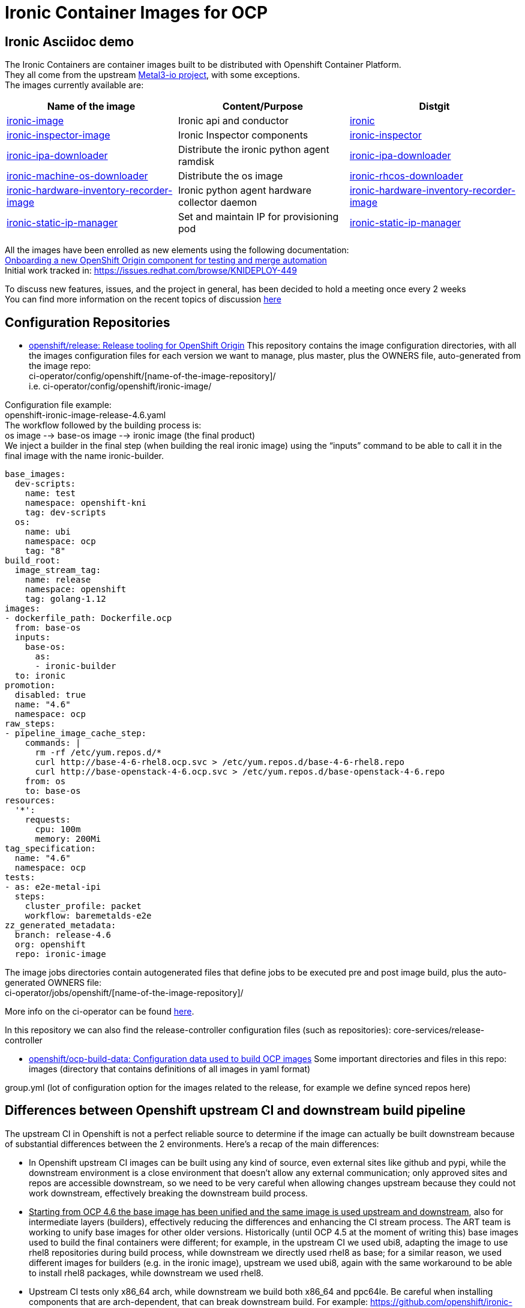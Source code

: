 = Ironic Container Images for OCP

== Ironic Asciidoc demo

The Ironic Containers are container images built to be distributed with Openshift Container Platform. +
They all come from the upstream https://metal3.io/[Metal3-io project], with some exceptions. +
The images currently available are:

|===
|Name of the image|Content/Purpose|Distgit

|https://github.com/openshift/ironic-image[ironic-image]|Ironic api and conductor|http://pkgs.devel.redhat.com/cgit/containers/ironic/[ironic]
|https://github.com/openshift/ironic-inspector-image/[ironic-inspector-image]|Ironic Inspector components|http://pkgs.devel.redhat.com/cgit/containers/ironic-inspector/[ironic-inspector]
|https://github.com/openshift/ironic-ipa-downloader[ironic-ipa-downloader]|Distribute the ironic python agent ramdisk|http://pkgs.devel.redhat.com/cgit/containers/ironic-ipa-downloader/[ironic-ipa-downloader]
|https://github.com/openshift/ironic-rhcos-downloader[ironic-machine-os-downloader]|Distribute the os image|http://pkgs.devel.redhat.com/cgit/containers/ironic-rhcos-downloader/[ironic-rhcos-downloader]
|https://github.com/openshift/ironic-hardware-inventory-recorder-image[ironic-hardware-inventory-recorder-image]|Ironic python agent hardware collector daemon|http://pkgs.devel.redhat.com/cgit/containers/ironic-hardware-inventory-recorder-image/[ironic-hardware-inventory-recorder-image]
|https://github.com/openshift/ironic-static-ip-manager[ironic-static-ip-manager]|Set and maintain IP for provisioning pod|http://pkgs.devel.redhat.com/cgit/containers/ironic-static-ip-manager/[ironic-static-ip-manager]
|===

All the images have been enrolled as new elements using the following documentation: +
https://docs.google.com/document/d/1SQ_qlkcplqhe8h6ONXdgBr7YUVbs4oRSj4ISl3gpLW4/edit#heading=h.78schrjzr3kg[Onboarding a new OpenShift Origin component for testing and merge automation] +
Initial work tracked in:
https://issues.redhat.com/browse/KNIDEPLOY-449[https://issues.redhat.com/browse/KNIDEPLOY-449]

To discuss new features, issues, and the project in general, has been decided to hold a meeting once every 2 weeks +
You can find more information on the recent topics of discussion https://docs.google.com/document/d/1aSiRfvWK13QoLatBObCSxDE9-PBGSMAcw389mpnxmEM/edit[here]


== Configuration Repositories

* https://github.com/openshift/release[openshift/release: Release tooling for OpenShift Origin]
This repository contains the image configuration directories, with all the images configuration files for each version we want to manage, plus master, plus the OWNERS file, auto-generated from the image repo: +
+ci-operator/config/openshift/[name-of-the-image-repository]/+ +
i.e. ci-operator/config/openshift/ironic-image/

Configuration file example: +
+openshift-ironic-image-release-4.6.yaml+ +
The workflow followed by the building process is: +
os image --> base-os image --> ironic image (the final product) +
We inject a builder in the final step (when building the real ironic image) using the “inputs” command to be able to call it in the final image with the name ironic-builder.

----
base_images:
  dev-scripts:
    name: test
    namespace: openshift-kni
    tag: dev-scripts
  os:
    name: ubi
    namespace: ocp
    tag: "8"
build_root:
  image_stream_tag:
    name: release
    namespace: openshift
    tag: golang-1.12
images:
- dockerfile_path: Dockerfile.ocp
  from: base-os
  inputs:
    base-os:
      as:
      - ironic-builder
  to: ironic
promotion:
  disabled: true
  name: "4.6"
  namespace: ocp
raw_steps:
- pipeline_image_cache_step:
    commands: |
      rm -rf /etc/yum.repos.d/*
      curl http://base-4-6-rhel8.ocp.svc > /etc/yum.repos.d/base-4-6-rhel8.repo
      curl http://base-openstack-4-6.ocp.svc > /etc/yum.repos.d/base-openstack-4-6.repo
    from: os
    to: base-os
resources:
  '*':
    requests:
      cpu: 100m
      memory: 200Mi
tag_specification:
  name: "4.6"
  namespace: ocp
tests:
- as: e2e-metal-ipi
  steps:
    cluster_profile: packet
    workflow: baremetalds-e2e
zz_generated_metadata:
  branch: release-4.6
  org: openshift
  repo: ironic-image
----

The image jobs directories contain autogenerated files that define jobs to be executed pre and post image build, plus the auto-generated OWNERS file: +
+ci-operator/jobs/openshift/[name-of-the-image-repository]/+

More info on the ci-operator can be found https://github.com/openshift/release/tree/master/ci-operator[here].

In this repository we can also find the release-controller configuration files (such as repositories):
+core-services/release-controller+

* https://github.com/openshift/ocp-build-data[openshift/ocp-build-data: Configuration data used to build OCP images]
Some important directories and files in this repo: +
images (directory that contains definitions of all images in yaml format)

group.yml (lot of configuration option for the images related to the release, for example we define synced repos here)

== Differences between Openshift upstream CI and downstream build pipeline

The upstream CI in Openshift is not a perfect reliable source to determine if the image can actually be built downstream because of substantial differences between the 2 environments.
Here’s a recap of the main differences:

* In Openshift upstream CI images can be built using any kind of source, even external sites like github and pypi, while the downstream environment is a close environment that doesn’t allow any external communication; only approved sites and repos are accessible downstream, so we need to be very careful when allowing changes upstream because they could not work downstream, effectively breaking the downstream build process.
* +++<u>+++Starting from OCP 4.6 the base image has been unified and the same image is used upstream and downstream+++</u>+++, also for intermediate layers (builders), effectively reducing the differences and enhancing the CI stream process. The ART team is working to unify base images for other older versions.
Historically (until OCP 4.5 at the moment of writing this) base images used to build the final containers were different; for example, in the upstream CI we used ubi8, adapting the image to use rhel8 repositories during build process, while downstream we directly used rhel8 as base; for a similar reason, we used different images for builders (e.g. in the ironic image), upstream we used ubi8, again with the same workaround to be able to install rhel8 packages, while downstream we used rhel8.
* Upstream CI tests only x86_64 arch, while downstream we build both x86_64 and ppc64le.
Be careful when installing components that are arch-dependent, that can break downstream build.
For example:
https://github.com/openshift/ironic-image/pull/111[https://github.com/openshift/ironic-image/pull/111]
Testing ppc64le arch based images in upstream CI is not trivial, it’s currently work in progress but there’s no ETA at the moment.

== Applying and backporting changes

==== Image Context Changes

* Always verify if we can apply patches in metal3-io image repo first. It’s better to go upstream -> downstream when applying changes.
* Apply the patch in Openshift upstream repo (master branch).
** Changes to Dockerfile must be adapted and applied to Dockerfile.ocp (or any dockerfile we use to generate the OCP images), and keeping into consideration the image configuration in the release and ocp-build-data repos if applicable.
** Changes to other files might need to be adjusted in case of substantial differences between the metal3-io image and the Openshift one.
* Verify that all the changes are downstream compatible before merge!
** Remember that downstream build process doesn’t have access to “The Internet”, so there are limitations on resources accessible. Ask to the different teams involved if a resource/package/code/site is accessible before approving a change downstream.
* Change will be fast-forwarded to the current dev branch (release-X.x, e.g if in 4.7 dev cycle, from master to release-4.7)
** Backports to older branches usually need to be accompanied with references to a Bugzilla and will require a https://docs.google.com/document/d/1PC87sSFa_zGCk95kXDW-wrVxnlgBmkHqpOgQnd4bbUw/edit[“cherry-pick-approved” label that can be applied by patch-managers only] (a rotation role that evaluates which patches need to be merged in older OCP releases). If a patch for an older release requires particular attention, it’s possible to https://docs.google.com/spreadsheets/d/1WESkYlmfNePQ_8Q8WuhdXbtzeJmjiIIBRZ2f_PaGOus/edit#gid=507763583[ping the patch-manager] in the slack channel #forum-release from Wednesday to Friday.
